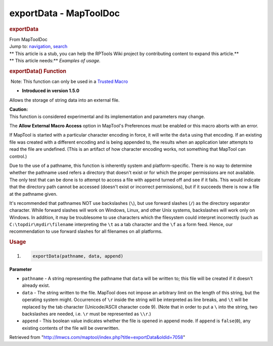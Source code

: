 =======================
exportData - MapToolDoc
=======================

.. contents::
   :depth: 3
..

.. container:: noprint
   :name: mw-page-base

.. container:: noprint
   :name: mw-head-base

.. container:: mw-body
   :name: content

   .. container:: mw-indicators

   .. rubric:: exportData
      :name: firstHeading
      :class: firstHeading

   .. container:: mw-body-content
      :name: bodyContent

      .. container::
         :name: siteSub

         From MapToolDoc

      .. container::
         :name: contentSub

      .. container:: mw-jump
         :name: jump-to-nav

         Jump to: `navigation <#mw-head>`__, `search <#p-search>`__

      .. container:: mw-content-ltr
         :name: mw-content-text

         .. container:: template_stub

            | ** This article is a stub, you can help the RPTools Wiki
              project by contributing content to expand this article.**
            | ** This article needs:** *Examples of usage.*

         .. rubric:: exportData() Function
            :name: exportdata-function

         .. container::

             Note: This function can only be used in a `Trusted
            Macro <Trusted_Macro>`__

         .. container:: template_version

            • **Introduced in version 1.5.0**

         .. container:: template_description

            Allows the storage of string data into an external file.

            .. container:: template_caution

               | **Caution:**
               | This function is considered experimental and its
                 implementation and parameters may change.

            The **Allow External Macro Access** option in MapTool's
            Preferences must be enabled or this macro aborts with an
            error.

            If MapTool is started with a particular character encoding
            in force, it will write the ``data`` using that encoding. If
            an existing file was created with a different encoding and
            is being appended to, the results when an application later
            attempts to read the file are undefined. (This is an
            artifact of how character encoding works, not something that
            MapTool can control.)

            Due to the use of a pathname, this function is inherently
            system and platform-specific. There is no way to determine
            whether the pathname used refers a directory that doesn't
            exist or for which the proper permissions are not available.
            The only test that can be done is to attempt to access a
            file with ``append`` turned off and see if it fails. This
            would indicate that the directory path cannot be accessed
            (doesn't exist or incorrect permissions), but if it succeeds
            there is now a file at the pathname given.

            It's recommended that pathnames NOT use backslashes (``\``),
            but use forward slashes (``/``) as the directory separator
            character. While forward slashes will work on Windows,
            Linux, and other Unix systems, backslashes will work only on
            Windows. In addition, it may be troublesome to use
            characters which the filesystem could interpret incorrectly
            (such as ``C:\topdir\mydir\filename`` interpreting the
            ``\t`` as a tab character and the ``\f`` as a form feed.
            Hence, our recommendation to use forward slashes for all
            filenames on all platforms.

         .. rubric:: Usage
            :name: usage

         .. container:: mw-geshi mw-code mw-content-ltr

            .. container:: mtmacro source-mtmacro

               #. .. code-block:: none

                     exportData(pathname, data, append)

         **Parameter**

         -  ``pathname`` - A string representing the pathname that
            ``data`` will be written to; this file will be created if it
            doesn't already exist.
         -  ``data`` - The string written to the file. MapTool does not
            impose an arbitrary limit on the length of this string, but
            the operating system might. Occurrences of ``\r`` inside the
            string will be interpreted as line breaks, and ``\t`` will
            be replaced by the tab character (Unicode/ASCII character
            code 9). (Note that in order to put a ``\`` into the string,
            two backslashes are needed, i.e. ``\r`` must be represented
            as ``\\r``.)
         -  ``append`` - This boolean value indicates whether the file
            is opened in append mode. If ``append`` is
            ``false``\ (``0``), any existing contents of the file will
            be overwritten.

      .. container:: printfooter

         Retrieved from
         "http://lmwcs.com/maptool/index.php?title=exportData&oldid=7058"

